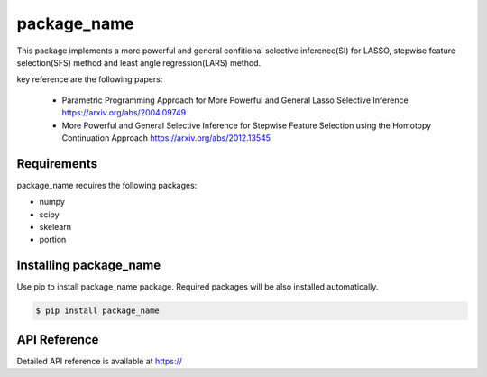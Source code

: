 package_name
===================================================

This package implements a more powerful and general confitional selective inference(SI) for LASSO, stepwise feature selection(SFS) method and least angle regression(LARS) method. 

key reference are the following papers:

    *  Parametric Programming Approach for More Powerful and General Lasso Selective Inference https://arxiv.org/abs/2004.09749
    *  More Powerful and General Selective Inference for Stepwise Feature Selection using the Homotopy Continuation Approach https://arxiv.org/abs/2012.13545

============
Requirements
============
package_name requires the following packages:

* numpy
* scipy
* skelearn
* portion

==============================
Installing package_name
==============================
Use pip to install package_name package. Required packages will be also installed automatically.

.. code-block:: console
    
    $ pip install package_name

=============
API Reference
=============
Detailed API reference is available at https://
